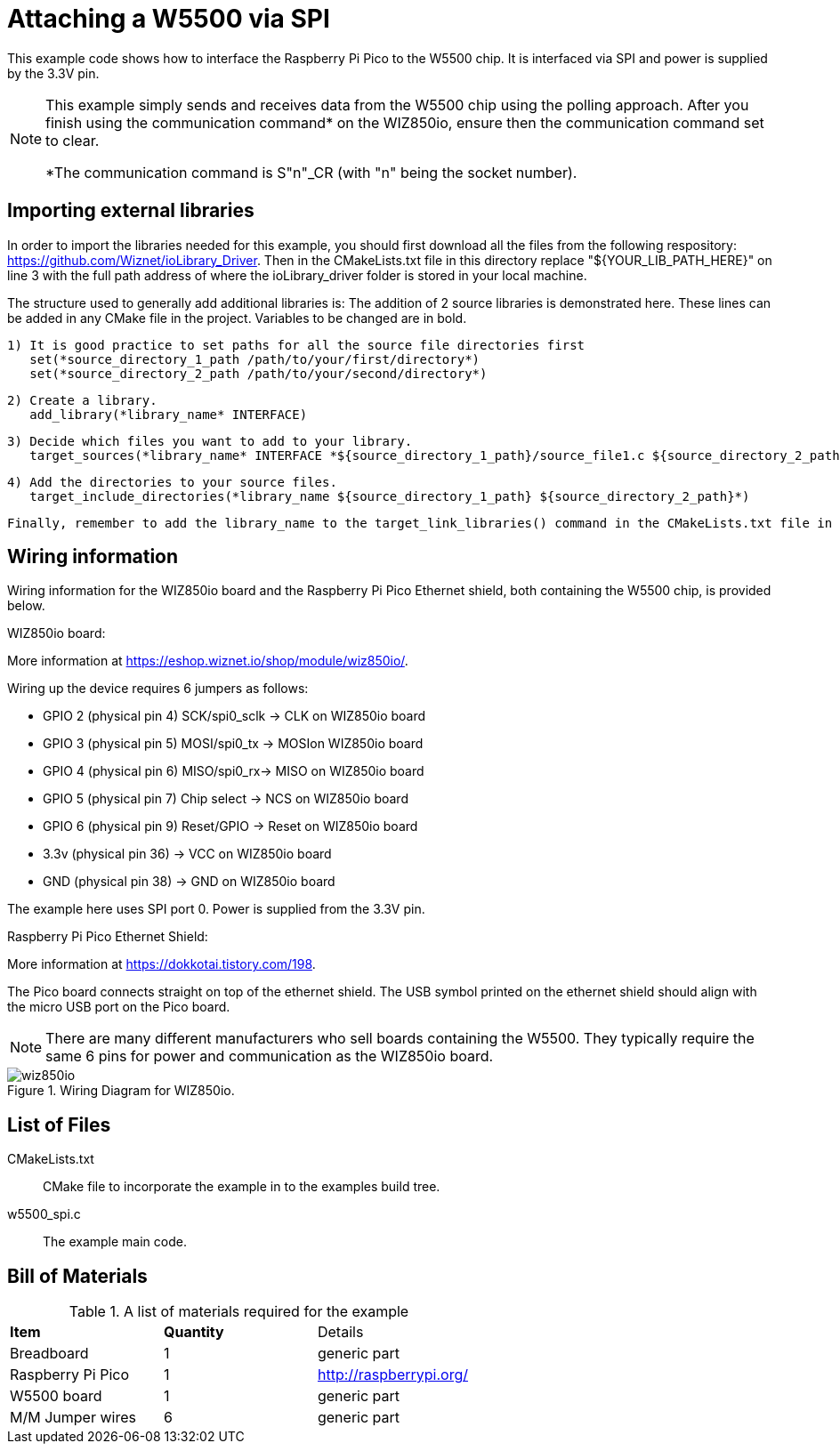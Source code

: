= Attaching a W5500 via SPI

This example code shows how to interface the Raspberry Pi Pico to the W5500 chip. It is interfaced via SPI and power is supplied by the 3.3V pin.

[NOTE]
======
This example simply sends and receives data from the W5500 chip using the polling approach. After you finish using the communication command* on the WIZ850io, ensure then the communication command set to clear.

*The communication command is S"n"_CR (with "n" being the socket number).
======

== Importing external libraries

In order to import the libraries needed for this example, you should first download all the files from the following respository: https://github.com/Wiznet/ioLibrary_Driver. Then in the CMakeLists.txt file in this directory replace "${YOUR_LIB_PATH_HERE}" on line 3 with the full path address of where the ioLibrary_driver folder is stored in your local machine.  

The structure used to generally add additional libraries is:
   The addition of 2 source libraries is demonstrated here. These lines can be added in any CMake file in the project. Variables to be changed are in bold. 

   1) It is good practice to set paths for all the source file directories first
      set(*source_directory_1_path /path/to/your/first/directory*)
      set(*source_directory_2_path /path/to/your/second/directory*)

   2) Create a library.
      add_library(*library_name* INTERFACE)

   3) Decide which files you want to add to your library. 
      target_sources(*library_name* INTERFACE *${source_directory_1_path}/source_file1.c ${source_directory_2_path}/source_file2.c*)

   4) Add the directories to your source files.
      target_include_directories(*library_name ${source_directory_1_path} ${source_directory_2_path}*)

   Finally, remember to add the library_name to the target_link_libraries() command in the CMakeLists.txt file in the same directory as your target.
   



== Wiring information

Wiring information for the WIZ850io board and the Raspberry Pi Pico Ethernet shield, both containing the W5500 chip, is provided below.

WIZ850io board:

More information at https://eshop.wiznet.io/shop/module/wiz850io/.

Wiring up the device requires 6 jumpers as follows:

   * GPIO 2 (physical pin 4) SCK/spi0_sclk -> CLK on WIZ850io board
   * GPIO 3 (physical pin 5) MOSI/spi0_tx -> MOSIon WIZ850io board
   * GPIO 4 (physical pin 6) MISO/spi0_rx-> MISO on WIZ850io board
   * GPIO 5 (physical pin 7) Chip select -> NCS on WIZ850io board
   * GPIO 6 (physical pin 9) Reset/GPIO -> Reset on WIZ850io board
   * 3.3v (physical pin 36) -> VCC on WIZ850io board
   * GND (physical pin 38)  -> GND on WIZ850io board

The example here uses SPI port 0. Power is supplied from the 3.3V pin.

Raspberry Pi Pico Ethernet Shield:

More information at https://dokkotai.tistory.com/198.

The Pico board connects straight on top of the ethernet shield. The USB symbol printed on the ethernet shield should align with the micro USB port on the Pico board.

[NOTE]
======
There are many different manufacturers who sell boards containing the W5500. They typically require the same 6 pins for power and communication as the WIZ850io board.
======


[[w5500_spi_wiring]]
[pdfwidth=75%]
.Wiring Diagram for WIZ850io.
image::wiz850io.png[]

== List of Files

CMakeLists.txt:: CMake file to incorporate the example in to the examples build tree.
w5500_spi.c:: The example main code.




== Bill of Materials

.A list of materials required for the example
[[W5500-bom-table]]
[cols=3]
|===
| *Item* | *Quantity* | Details
| Breadboard | 1 | generic part
| Raspberry Pi Pico | 1 | http://raspberrypi.org/
| W5500 board | 1 | generic part 
| M/M Jumper wires | 6 | generic part
|===


